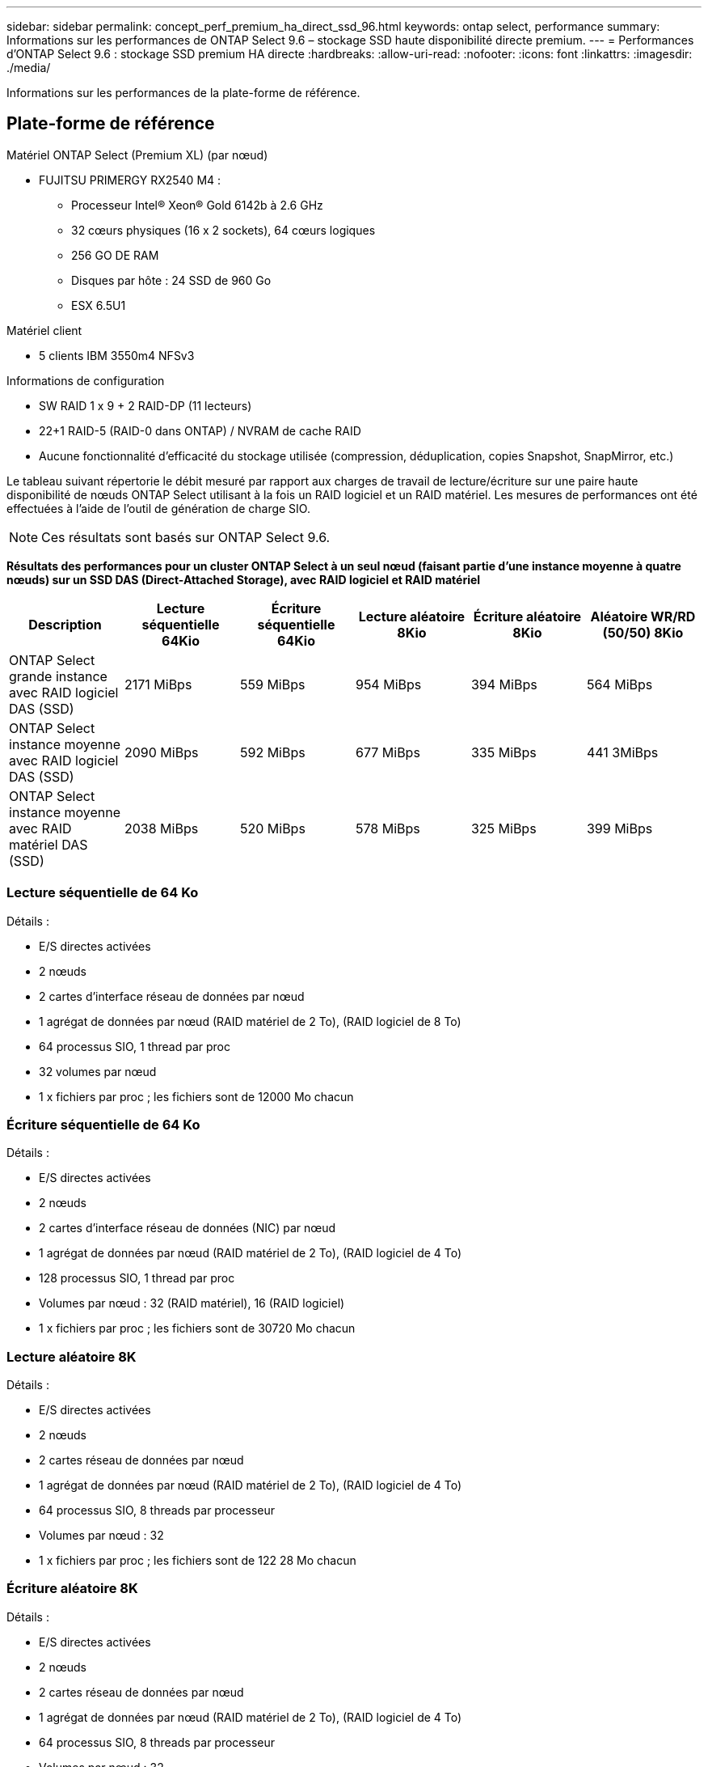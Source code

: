 ---
sidebar: sidebar 
permalink: concept_perf_premium_ha_direct_ssd_96.html 
keywords: ontap select, performance 
summary: Informations sur les performances de ONTAP Select 9.6 – stockage SSD haute disponibilité directe premium. 
---
= Performances d'ONTAP Select 9.6 : stockage SSD premium HA directe
:hardbreaks:
:allow-uri-read: 
:nofooter: 
:icons: font
:linkattrs: 
:imagesdir: ./media/


[role="lead"]
Informations sur les performances de la plate-forme de référence.



== Plate-forme de référence

Matériel ONTAP Select (Premium XL) (par nœud)

* FUJITSU PRIMERGY RX2540 M4 :
+
** Processeur Intel(R) Xeon(R) Gold 6142b à 2.6 GHz
** 32 cœurs physiques (16 x 2 sockets), 64 cœurs logiques
** 256 GO DE RAM
** Disques par hôte : 24 SSD de 960 Go
** ESX 6.5U1




Matériel client

* 5 clients IBM 3550m4 NFSv3


Informations de configuration

* SW RAID 1 x 9 + 2 RAID-DP (11 lecteurs)
* 22+1 RAID-5 (RAID-0 dans ONTAP) / NVRAM de cache RAID
* Aucune fonctionnalité d'efficacité du stockage utilisée (compression, déduplication, copies Snapshot, SnapMirror, etc.)


Le tableau suivant répertorie le débit mesuré par rapport aux charges de travail de lecture/écriture sur une paire haute disponibilité de nœuds ONTAP Select utilisant à la fois un RAID logiciel et un RAID matériel. Les mesures de performances ont été effectuées à l'aide de l'outil de génération de charge SIO.


NOTE: Ces résultats sont basés sur ONTAP Select 9.6.

*Résultats des performances pour un cluster ONTAP Select à un seul nœud (faisant partie d'une instance moyenne à quatre nœuds) sur un SSD DAS (Direct-Attached Storage), avec RAID logiciel et RAID matériel*

[cols="6*"]
|===
| Description | Lecture séquentielle 64Kio | Écriture séquentielle 64Kio | Lecture aléatoire 8Kio | Écriture aléatoire 8Kio | Aléatoire WR/RD (50/50) 8Kio 


| ONTAP Select grande instance avec RAID logiciel DAS (SSD) | 2171 MiBps | 559 MiBps | 954 MiBps | 394 MiBps | 564 MiBps 


| ONTAP Select instance moyenne avec RAID logiciel DAS (SSD) | 2090 MiBps | 592 MiBps | 677 MiBps | 335 MiBps | 441 3MiBps 


| ONTAP Select instance moyenne avec RAID matériel DAS (SSD) | 2038 MiBps | 520 MiBps | 578 MiBps | 325 MiBps | 399 MiBps 
|===


=== Lecture séquentielle de 64 Ko

Détails :

* E/S directes activées
* 2 nœuds
* 2 cartes d'interface réseau de données par nœud
* 1 agrégat de données par nœud (RAID matériel de 2 To), (RAID logiciel de 8 To)
* 64 processus SIO, 1 thread par proc
* 32 volumes par nœud
* 1 x fichiers par proc ; les fichiers sont de 12000 Mo chacun




=== Écriture séquentielle de 64 Ko

Détails :

* E/S directes activées
* 2 nœuds
* 2 cartes d'interface réseau de données (NIC) par nœud
* 1 agrégat de données par nœud (RAID matériel de 2 To), (RAID logiciel de 4 To)
* 128 processus SIO, 1 thread par proc
* Volumes par nœud : 32 (RAID matériel), 16 (RAID logiciel)
* 1 x fichiers par proc ; les fichiers sont de 30720 Mo chacun




=== Lecture aléatoire 8K

Détails :

* E/S directes activées
* 2 nœuds
* 2 cartes réseau de données par nœud
* 1 agrégat de données par nœud (RAID matériel de 2 To), (RAID logiciel de 4 To)
* 64 processus SIO, 8 threads par processeur
* Volumes par nœud : 32
* 1 x fichiers par proc ; les fichiers sont de 122 28 Mo chacun




=== Écriture aléatoire 8K

Détails :

* E/S directes activées
* 2 nœuds
* 2 cartes réseau de données par nœud
* 1 agrégat de données par nœud (RAID matériel de 2 To), (RAID logiciel de 4 To)
* 64 processus SIO, 8 threads par processeur
* Volumes par nœud : 32
* 1 x fichiers par proc ; les fichiers sont de 8192Mo chacun




=== 50 % aléatoire 8K lecture 50 %

Détails :

* E/S directes activées
* 2 nœuds
* 2 cartes réseau de données par nœud
* 1 agrégat de données par nœud (RAID matériel de 2 To), (RAID logiciel de 4 To)
* 64 threads SIO proc208 par proc
* Volumes par nœud : 32
* 1 x fichiers par proc ; les fichiers sont de 122 28 Mo chacun

